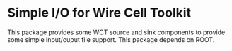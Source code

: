 * Simple I/O for Wire Cell Toolkit

This package provides some WCT source and sink components to provide
some simple input/ouput file support.  This package depends on ROOT.
